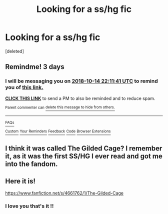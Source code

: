#+TITLE: Looking for a ss/hg fic

* Looking for a ss/hg fic
:PROPERTIES:
:Score: 0
:DateUnix: 1539243279.0
:DateShort: 2018-Oct-11
:FlairText: Fic Search
:END:
[deleted]


** Remindme! 3 days
:PROPERTIES:
:Author: Sigyn99
:Score: 1
:DateUnix: 1539295879.0
:DateShort: 2018-Oct-12
:END:

*** I will be messaging you on [[http://www.wolframalpha.com/input/?i=2018-10-14%2022:11:41%20UTC%20To%20Local%20Time][*2018-10-14 22:11:41 UTC*]] to remind you of [[https://www.reddit.com/r/HPfanfiction/comments/9n7tp8/looking_for_a_sshg_fic/][*this link.*]]

[[http://np.reddit.com/message/compose/?to=RemindMeBot&subject=Reminder&message=%5Bhttps://www.reddit.com/r/HPfanfiction/comments/9n7tp8/looking_for_a_sshg_fic/%5D%0A%0ARemindMe!%20%203%20days][*CLICK THIS LINK*]] to send a PM to also be reminded and to reduce spam.

^{Parent commenter can} [[http://np.reddit.com/message/compose/?to=RemindMeBot&subject=Delete%20Comment&message=Delete!%20e7lnxnu][^{delete this message to hide from others.}]]

--------------

[[http://np.reddit.com/r/RemindMeBot/comments/24duzp/remindmebot_info/][^{FAQs}]]

[[http://np.reddit.com/message/compose/?to=RemindMeBot&subject=Reminder&message=%5BLINK%20INSIDE%20SQUARE%20BRACKETS%20else%20default%20to%20FAQs%5D%0A%0ANOTE:%20Don't%20forget%20to%20add%20the%20time%20options%20after%20the%20command.%0A%0ARemindMe!][^{Custom}]]
[[http://np.reddit.com/message/compose/?to=RemindMeBot&subject=List%20Of%20Reminders&message=MyReminders!][^{Your Reminders}]]
[[http://np.reddit.com/message/compose/?to=RemindMeBotWrangler&subject=Feedback][^{Feedback}]]
[[https://github.com/SIlver--/remindmebot-reddit][^{Code}]]
[[https://np.reddit.com/r/RemindMeBot/comments/4kldad/remindmebot_extensions/][^{Browser Extensions}]]
:PROPERTIES:
:Author: RemindMeBot
:Score: 1
:DateUnix: 1539295903.0
:DateShort: 2018-Oct-12
:END:


** I think it was called The Gilded Cage? I remember it, as it was the first SS/HG I ever read and got me into the fandom.
:PROPERTIES:
:Score: 1
:DateUnix: 1539318762.0
:DateShort: 2018-Oct-12
:END:


** Here it is!

[[https://www.fanfiction.net/s/4661762/1/The-Gilded-Cage]]
:PROPERTIES:
:Score: 1
:DateUnix: 1539318797.0
:DateShort: 2018-Oct-12
:END:

*** I love you that's it !!
:PROPERTIES:
:Author: justanecho_
:Score: 2
:DateUnix: 1539322096.0
:DateShort: 2018-Oct-12
:END:

